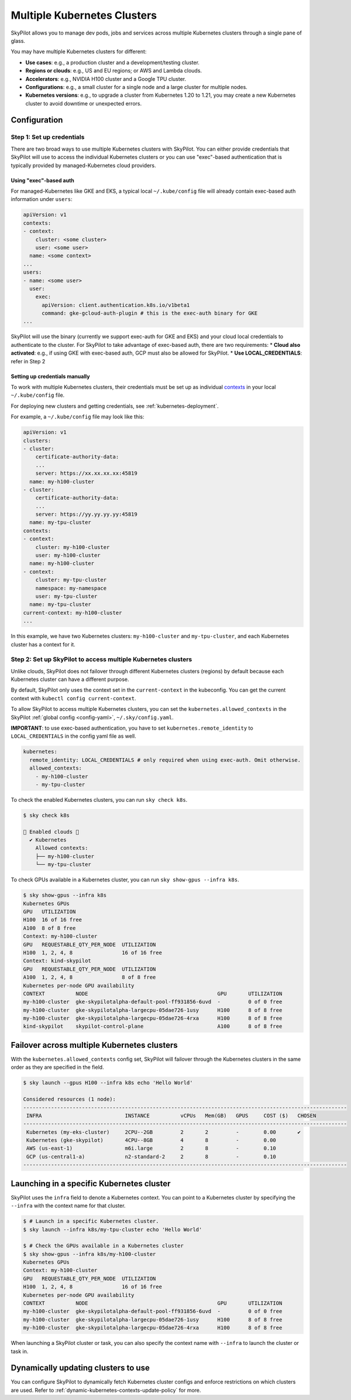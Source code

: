 .. _multi-kubernetes:

Multiple Kubernetes Clusters
================================


SkyPilot allows you to manage dev pods, jobs and services across multiple Kubernetes clusters through a single pane of glass.

You may have multiple Kubernetes clusters for different:

* **Use cases**: e.g., a production cluster and a development/testing cluster.
* **Regions or clouds**: e.g., US and EU regions; or AWS and Lambda clouds.
* **Accelerators**: e.g., NVIDIA H100 cluster and a Google TPU cluster.
* **Configurations**: e.g., a small cluster for a single node and a large cluster for multiple nodes.
* **Kubernetes versions**: e.g., to upgrade a cluster from Kubernetes 1.20 to 1.21, you may create a new Kubernetes cluster to avoid downtime or unexpected errors.


.. image:: /images/multi-kubernetes.svg
    :width: 95%
    :align: center

.. original image: https://docs.google.com/presentation/d/1_NzqS_ccihsQKfbOTewPaH8D496zaHMuh-fvPsPf9y0/edit#slide=id.p

Configuration
-------------

Step 1: Set up credentials
~~~~~~~~~~~~~~~~~~~~~~~~~~~

There are two broad ways to use multiple Kubernetes clusters with SkyPilot. You can either provide credentials that SkyPilot will use to access the individual Kubernetes clusters or you can use "exec"-based authentication that is typically provided by managed-Kubernetes cloud providers. 

Using "exec"-based auth
^^^^^^^^^^^^^^^^^^^^^^^
For managed-Kubernetes like GKE and EKS, a typical local ``~/.kube/config`` file will already contain exec-based auth information under ``users``:

.. code-block:: yaml

    apiVersion: v1
    contexts:
    - context:
        cluster: <some cluster>
        user: <some user>
      name: <some context>          
    ...
    users:
    - name: <some user>
      user:
        exec:
          apiVersion: client.authentication.k8s.io/v1beta1
          command: gke-gcloud-auth-plugin # this is the exec-auth binary for GKE
    ...


SkyPilot will use the binary (currently we support exec-auth for GKE and EKS) and your cloud local credentials to authenticate to the cluster. For SkyPilot to take advantage of exec-based auth, there are two requirements:
* **Cloud also activated**: e.g., if using GKE with exec-based auth, GCP must also be allowed for SkyPilot.
* **Use LOCAL_CREDENTIALS**: refer in Step 2

Setting up credentials manually
^^^^^^^^^^^^^^^^^^^^^^^^^^^^^^^
To work with multiple Kubernetes clusters, their credentials must be set up as individual `contexts <https://kubernetes.io/docs/tasks/access-application-cluster/configure-access-multiple-clusters/>`_ in your local ``~/.kube/config`` file.

For deploying new clusters and getting  credentials, see :ref:`kubernetes-deployment`.

For example, a ``~/.kube/config`` file may look like this:

.. code-block:: yaml

    apiVersion: v1
    clusters:
    - cluster:
        certificate-authority-data:
        ...
        server: https://xx.xx.xx.xx:45819
      name: my-h100-cluster
    - cluster:
        certificate-authority-data:
        ...
        server: https://yy.yy.yy.yy:45819
      name: my-tpu-cluster
    contexts:
    - context:
        cluster: my-h100-cluster
        user: my-h100-cluster
      name: my-h100-cluster
    - context:
        cluster: my-tpu-cluster
        namespace: my-namespace
        user: my-tpu-cluster
      name: my-tpu-cluster
    current-context: my-h100-cluster
    ...


In this example, we have two Kubernetes clusters: ``my-h100-cluster`` and ``my-tpu-cluster``, and each Kubernetes cluster has a context for it.

Step 2: Set up SkyPilot to access multiple Kubernetes clusters
~~~~~~~~~~~~~~~~~~~~~~~~~~~~~~~~~~~~~~~~~~~~~~~~~~~~~~~~~~~~~~

Unlike clouds, SkyPilot does not failover through different Kubernetes clusters
(regions) by default because each Kubernetes cluster can have a different
purpose.

By default, SkyPilot only uses the context set in the ``current-context`` in the
kubeconfig. You can get the current context with ``kubectl config
current-context``.

To allow SkyPilot to access multiple Kubernetes clusters, you can set the
``kubernetes.allowed_contexts`` in the SkyPilot :ref:`global config <config-yaml>`, ``~/.sky/config.yaml``.

**IMPORTANT**: to use exec-based authentication, you have to set ``kubernetes.remote_identity`` to ``LOCAL_CREDENTIALS`` in the config yaml file as well.

.. code-block:: yaml

    kubernetes:
      remote_identity: LOCAL_CREDENTIALS # only required when using exec-auth. Omit otherwise.
      allowed_contexts:
        - my-h100-cluster
        - my-tpu-cluster

To check the enabled Kubernetes clusters, you can run ``sky check k8s``.

.. code-block:: console

    $ sky check k8s

    🎉 Enabled clouds 🎉
      ✔ Kubernetes
        Allowed contexts:
        ├── my-h100-cluster
        └── my-tpu-cluster

To check GPUs available in a Kubernetes cluster, you can run ``sky show-gpus --infra k8s``.

.. code-block:: console

    $ sky show-gpus --infra k8s
    Kubernetes GPUs
    GPU   UTILIZATION
    H100  16 of 16 free  
    A100  8 of 8 free    
    Context: my-h100-cluster
    GPU   REQUESTABLE_QTY_PER_NODE  UTILIZATION          
    H100  1, 2, 4, 8                16 of 16 free  
    Context: kind-skypilot
    GPU   REQUESTABLE_QTY_PER_NODE  UTILIZATION          
    A100  1, 2, 4, 8                8 of 8 free  
    Kubernetes per-node GPU availability
    CONTEXT          NODE                                          GPU       UTILIZATION        
    my-h100-cluster  gke-skypilotalpha-default-pool-ff931856-6uvd  -         0 of 0 free  
    my-h100-cluster  gke-skypilotalpha-largecpu-05dae726-1usy      H100      8 of 8 free  
    my-h100-cluster  gke-skypilotalpha-largecpu-05dae726-4rxa      H100      8 of 8 free  
    kind-skypilot    skypilot-control-plane                        A100      8 of 8 free  


Failover across multiple Kubernetes clusters
--------------------------------------------

With the ``kubernetes.allowed_contexts`` config set, SkyPilot will failover
through the Kubernetes clusters in the same order as they are specified in the field.


.. code-block:: console

    $ sky launch --gpus H100 --infra k8s echo 'Hello World'

    Considered resources (1 node):
    ---------------------------------------------------------------------------------------------------------
     INFRA                           INSTANCE          vCPUs   Mem(GB)   GPUS     COST ($)   CHOSEN
    ---------------------------------------------------------------------------------------------------------
     Kubernetes (my-eks-cluster)     2CPU--2GB         2       2         -        0.00       ✔
     Kubernetes (gke-skypilot)       4CPU--8GB         4       8         -        0.00      
     AWS (us-east-1)                 m6i.large         2       8         -        0.10     
     GCP (us-central1-a)             n2-standard-2     2       8         -        0.10     
    ---------------------------------------------------------------------------------------------------------


Launching in a specific Kubernetes cluster
------------------------------------------

SkyPilot uses the ``infra`` field to denote a Kubernetes context. You can point to a Kubernetes cluster
by specifying the ``--infra`` with the context name for that cluster.

.. code-block:: console


    $ # Launch in a specific Kubernetes cluster.
    $ sky launch --infra k8s/my-tpu-cluster echo 'Hello World'

    $ # Check the GPUs available in a Kubernetes cluster
    $ sky show-gpus --infra k8s/my-h100-cluster
    Kubernetes GPUs
    Context: my-h100-cluster
    GPU   REQUESTABLE_QTY_PER_NODE  UTILIZATION
    H100  1, 2, 4, 8                16 of 16 free  
    Kubernetes per-node GPU availability
    CONTEXT          NODE                                          GPU       UTILIZATION
    my-h100-cluster  gke-skypilotalpha-default-pool-ff931856-6uvd  -         0 of 0 free  
    my-h100-cluster  gke-skypilotalpha-largecpu-05dae726-1usy      H100      8 of 8 free  
    my-h100-cluster  gke-skypilotalpha-largecpu-05dae726-4rxa      H100      8 of 8 free  

When launching a SkyPilot cluster or task, you can also specify the context name with ``--infra`` to launch the cluster or task in.


Dynamically updating clusters to use
----------------------------------------------

You can configure SkyPilot to dynamically fetch Kubernetes cluster configs and enforce restrictions on which clusters are used. Refer to :ref:`dynamic-kubernetes-contexts-update-policy` for more.
